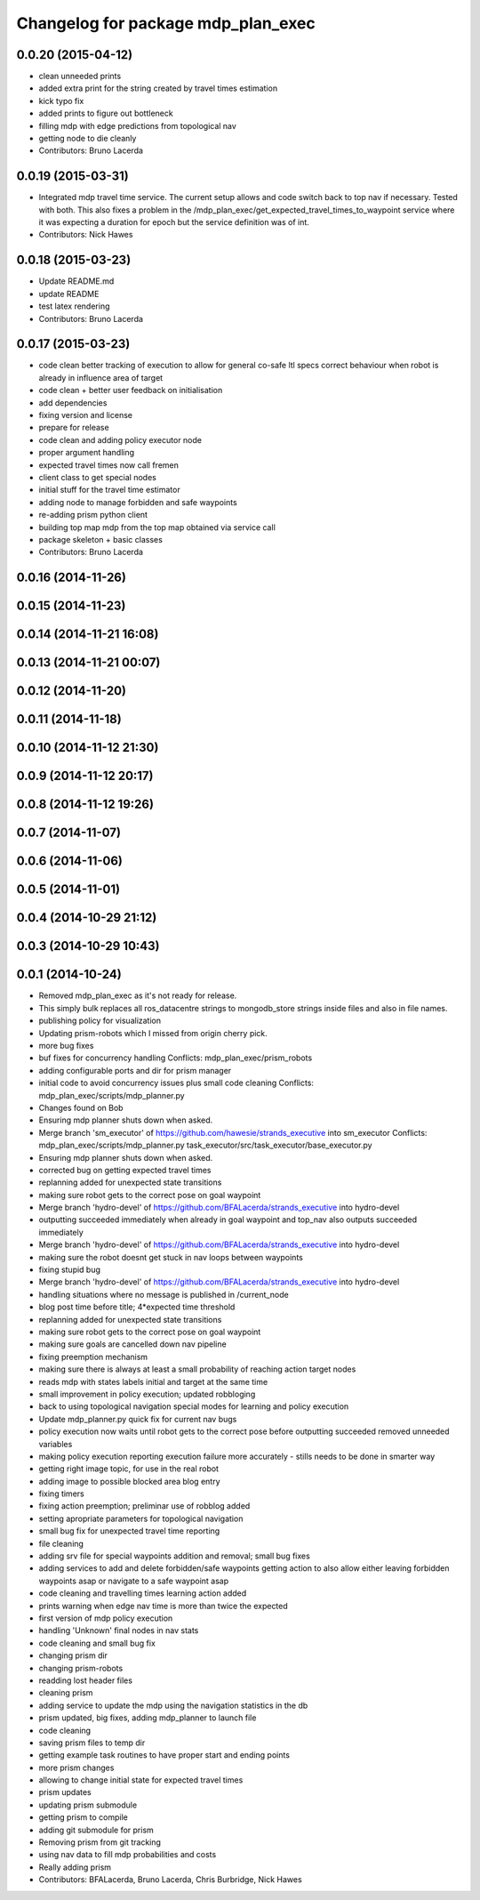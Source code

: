^^^^^^^^^^^^^^^^^^^^^^^^^^^^^^^^^^^
Changelog for package mdp_plan_exec
^^^^^^^^^^^^^^^^^^^^^^^^^^^^^^^^^^^

0.0.20 (2015-04-12)
-------------------
* clean unneeded prints
* added extra print for the string created by travel times estimation
* kick typo fix
* added prints to figure out bottleneck
* filling mdp with edge predictions from topological nav
* getting node to die cleanly
* Contributors: Bruno Lacerda

0.0.19 (2015-03-31)
-------------------
* Integrated mdp travel time service.
  The current setup allows and code switch back to top nav if necessary. Tested with both.
  This also fixes a problem in the /mdp_plan_exec/get_expected_travel_times_to_waypoint service where it was expecting a duration for epoch but the service definition was of int.
* Contributors: Nick Hawes

0.0.18 (2015-03-23)
-------------------
* Update README.md
* update README
* test latex rendering
* Contributors: Bruno Lacerda

0.0.17 (2015-03-23)
-------------------
* code clean
  better tracking of execution to allow for general co-safe ltl specs
  correct behaviour when robot is already in influence area of target
* code clean + better user feedback on initialisation
* add dependencies
* fixing version and license
* prepare for release
* code clean and adding policy executor node
* proper argument handling
* expected travel times now call fremen
* client class to get special nodes
* initial stuff for the travel time estimator
* adding node to manage forbidden and safe waypoints
* re-adding prism python client
* building top map mdp from the top map obtained via service call
* package skeleton + basic classes
* Contributors: Bruno Lacerda

0.0.16 (2014-11-26)
-------------------

0.0.15 (2014-11-23)
-------------------

0.0.14 (2014-11-21 16:08)
-------------------------

0.0.13 (2014-11-21 00:07)
-------------------------

0.0.12 (2014-11-20)
-------------------

0.0.11 (2014-11-18)
-------------------

0.0.10 (2014-11-12 21:30)
-------------------------

0.0.9 (2014-11-12 20:17)
------------------------

0.0.8 (2014-11-12 19:26)
------------------------

0.0.7 (2014-11-07)
------------------

0.0.6 (2014-11-06)
------------------

0.0.5 (2014-11-01)
------------------

0.0.4 (2014-10-29 21:12)
------------------------

0.0.3 (2014-10-29 10:43)
------------------------

0.0.1 (2014-10-24)
------------------
* Removed mdp_plan_exec as it's not ready for release.
* This simply bulk replaces all ros_datacentre strings to mongodb_store strings inside files and also in file names.
* publishing policy for visualization
* Updating prism-robots which I missed from origin cherry pick.
* more bug fixes
* buf fixes for concurrency handling
  Conflicts:
  mdp_plan_exec/prism_robots
* adding configurable ports and dir for prism manager
* initial code to avoid concurrency issues plus small code cleaning
  Conflicts:
  mdp_plan_exec/scripts/mdp_planner.py
* Changes found on Bob
* Ensuring mdp planner shuts down when asked.
* Merge branch 'sm_executor' of https://github.com/hawesie/strands_executive into sm_executor
  Conflicts:
  mdp_plan_exec/scripts/mdp_planner.py
  task_executor/src/task_executor/base_executor.py
* Ensuring mdp planner shuts down when asked.
* corrected bug on getting expected travel times
* replanning added for unexpected state transitions
* making sure robot gets to the correct pose on goal waypoint
* Merge branch 'hydro-devel' of https://github.com/BFALacerda/strands_executive into hydro-devel
* outputting succeeded immediately when already in goal waypoint and top_nav also outputs succeeded immediately
* Merge branch 'hydro-devel' of https://github.com/BFALacerda/strands_executive into hydro-devel
* making sure the robot doesnt get stuck in nav loops between waypoints
* fixing stupid bug
* Merge branch 'hydro-devel' of https://github.com/BFALacerda/strands_executive into hydro-devel
* handling situations where no message is published in /current_node
* blog post time before title; 4*expected time threshold
* replanning added for unexpected state transitions
* making sure robot gets to the correct pose on goal waypoint
* making sure goals are cancelled down nav pipeline
* fixing preemption mechanism
* making sure there is always at least a small probability of reaching action target nodes
* reads mdp with states labels initial and target at the same time
* small improvement in policy execution;
  updated robbloging
* back to using topological navigation special modes
  for learning and policy execution
* Update mdp_planner.py
  quick fix for current nav bugs
* policy execution now waits until robot gets to the correct pose before outputting succeeded
  removed unneeded variables
* making policy execution reporting execution failure more accurately - stills needs to be done in smarter way
* getting right image topic, for use in the real robot
* adding image to possible blocked area blog entry
* fixing timers
* fixing action preemption; preliminar use of robblog added
* setting apropriate parameters for topological navigation
* small bug fix for unexpected travel time reporting
* file cleaning
* adding srv file for special waypoints addition and removal; small bug fixes
* adding services to add and delete forbidden/safe waypoints
  getting action to also allow either leaving forbidden waypoints asap or navigate to a safe waypoint asap
* code cleaning and travelling times learning action added
* prints warning when edge nav time is more than twice the expected
* first version of mdp policy execution
* handling 'Unknown' final nodes in nav stats
* code cleaning and small bug fix
* changing prism dir
* changing prism-robots
* readding lost header files
* cleaning prism
* adding service to update the mdp using the navigation statistics in the db
* prism updated, big fixes, adding mdp_planner to launch file
* code cleaning
* saving prism files to temp dir
* getting example task routines to have proper start and ending points
* more prism changes
* allowing to change initial state for expected travel times
* prism updates
* updating prism submodule
* getting prism to compile
* adding git submodule for prism
* Removing prism from git tracking
* using nav data to fill mdp probabilities and costs
* Really adding prism
* Contributors: BFALacerda, Bruno Lacerda, Chris Burbridge, Nick Hawes
